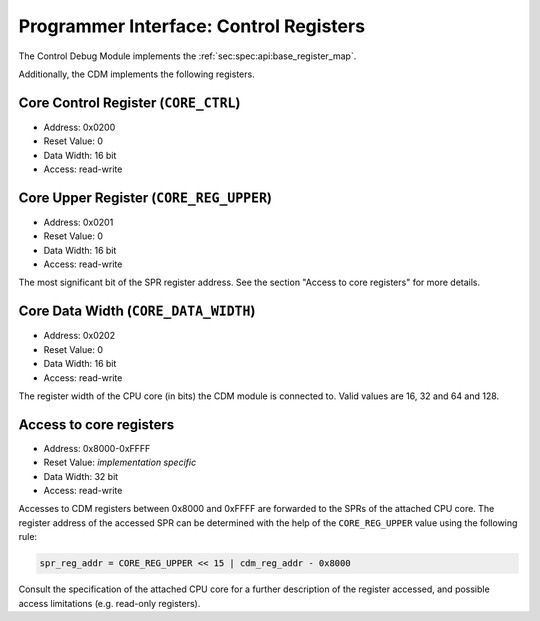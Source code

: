 Programmer Interface: Control Registers
---------------------------------------

The Control Debug Module implements the :ref:`sec:spec:api:base_register_map`.

.. tabularcolumns:: |p{\dimexpr 0.20\linewidth-2\tabcolsep}|p{\dimexpr 0.20\linewidth-2\tabcolsep}|p{\dimexpr 0.40\linewidth-2\tabcolsep}|p{\dimexpr 0.20\linewidth-2\tabcolsep}|
.. flat-table:: CDM base register reset values
  :widths: 2 2 4 2
  :header-rows: 1

  * - address
    - name
    - description
    - reset value

  * - 0x0000
    - ``MOD_VENDOR``
    - module vendor
    - 0x0001

  * - 0x0001
    - ``MOD_TYPE``
    - module type identifier
    - 0x0006

  * - 0x0002
    - ``MOD_VERSION``
    - module version
    - 0x0000

  * - 0x0003
    - ``MOD_CS``
    - module control and status
    - 0x0000

  * - 0x0004
    - ``MOD_EVENT_DEST``
    - destination of debug events
    - 0x0000

Additionally, the CDM implements the following registers.

.. tabularcolumns:: |p{\dimexpr 0.20\linewidth-2\tabcolsep}|p{\dimexpr 0.20\linewidth-2\tabcolsep}|p{\dimexpr 0.20\linewidth-2\tabcolsep}|p{\dimexpr 0.40\linewidth-2\tabcolsep}|
.. flat-table:: CDM register map
  :widths: 2 2 2 4
  :header-rows: 1

  * - address
    - name
    - width (bit)
    - description

  * - 0x0200
    - ``CORE_CTRL``
    - 16
    - Control the CPU core

  * - 0x0201
    - ``CORE_REG_UPPER``
    - 16
    - Most significant bits of the SPR address (see below)

  * - 0x0202
    - ``CORE_DATA_WIDTH``
    - 16
    - Register data width of the attached CPU core in bits

  * - 0x8000-0xFFFF
    -
    - 32
    - Access to the SPRs of the CPU core (see below)


Core Control Register (``CORE_CTRL``)
^^^^^^^^^^^^^^^^^^^^^^^^^^^^^^^^^^^^^

- Address: 0x0200
- Reset Value: 0
- Data Width: 16 bit
- Access: read-write

.. tabularcolumns:: |p{\dimexpr 0.10\linewidth-2\tabcolsep}|p{\dimexpr 0.30\linewidth-2\tabcolsep}|p{\dimexpr 0.10\linewidth-2\tabcolsep}|p{\dimexpr 0.10\linewidth-2\tabcolsep}|p{\dimexpr 0.40\linewidth-2\tabcolsep}|
.. flat-table:: Field Reference: ``CORE_CTRL``
  :widths: 1 3 1 1 4
  :header-rows: 1

  * - Bit(s)
    - Field
    - Access
    - Reset Value
    - Description

  * - 15:1
    - ``RES``
    - r/w
    - 0x0
    - **Reserved**

  * - 0
    - ``STALL``
    - r/w
    - *impl.-spec.*
    - **Core Stall**

      Stall the attached CPU core.

      **0b1: Stall the core**
        The core is stalled.

      **0b0: Unstall the core**
        The core is unstalled.


Core Upper Register (``CORE_REG_UPPER``)
^^^^^^^^^^^^^^^^^^^^^^^^^^^^^^^^^^^^^^^^^^

- Address: 0x0201
- Reset Value: 0
- Data Width: 16 bit
- Access: read-write

The most significant bit of the SPR register address.
See the section "Access to core registers" for more details.


Core Data Width (``CORE_DATA_WIDTH``)
^^^^^^^^^^^^^^^^^^^^^^^^^^^^^^^^^^^^^^^^^^

- Address: 0x0202
- Reset Value: 0
- Data Width: 16 bit
- Access: read-write

The register width of the CPU core (in bits) the CDM module is connected to. 
Valid values are 16, 32 and 64 and 128.


Access to core registers
^^^^^^^^^^^^^^^^^^^^^^^^
- Address: 0x8000-0xFFFF
- Reset Value: *implementation specific*
- Data Width: 32 bit
- Access: read-write

Accesses to CDM registers between 0x8000 and 0xFFFF are forwarded to the SPRs of the attached CPU core.
The register address of the accessed SPR can be determined with the help of the ``CORE_REG_UPPER`` value using the following rule:

.. code::

   spr_reg_addr = CORE_REG_UPPER << 15 | cdm_reg_addr - 0x8000

Consult the specification of the attached CPU core for a further description of the register accessed, and possible access limitations (e.g. read-only registers).
